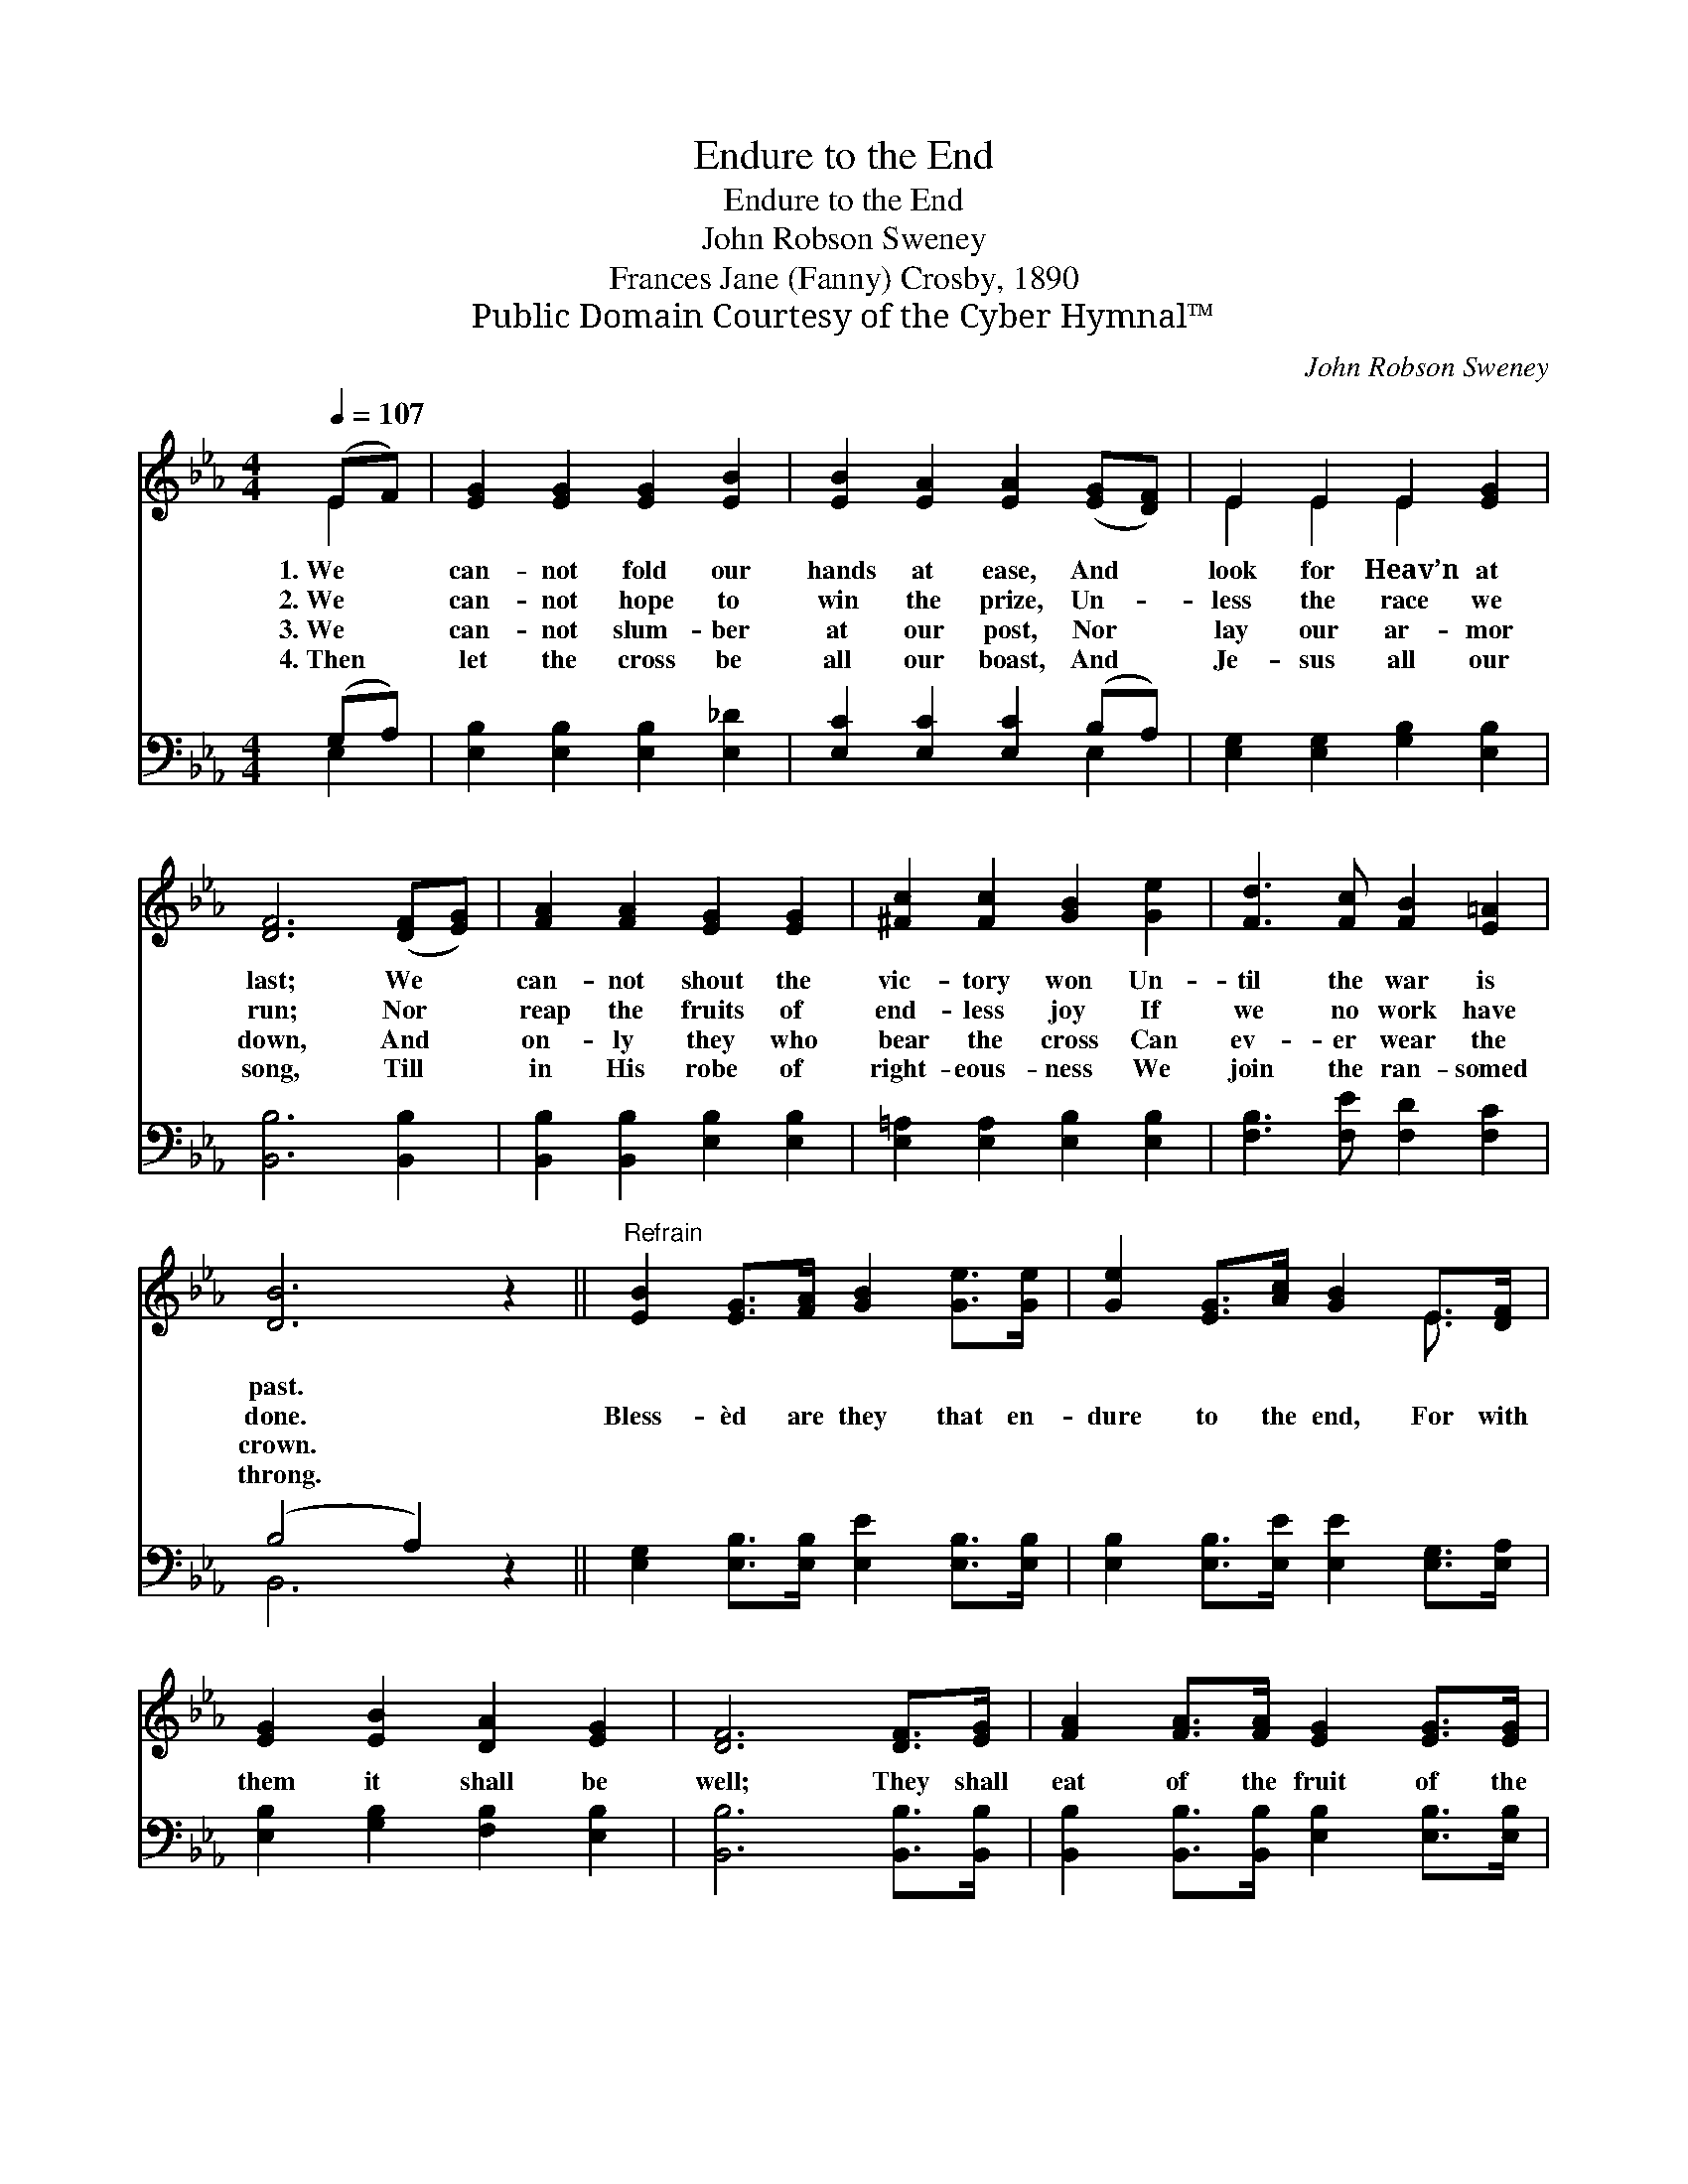 X:1
T:Endure to the End
T:Endure to the End
T:John Robson Sweney
T:Frances Jane (Fanny) Crosby, 1890
T:Public Domain Courtesy of the Cyber Hymnal™
C:John Robson Sweney
Z:Public Domain
Z:Courtesy of the Cyber Hymnal™
%%score ( 1 2 ) ( 3 4 )
L:1/8
Q:1/4=107
M:4/4
K:Eb
V:1 treble 
V:2 treble 
V:3 bass 
V:4 bass 
V:1
 (EF) | [EG]2 [EG]2 [EG]2 [EB]2 | [EB]2 [EA]2 [EA]2 ([EG][DF]) | E2 E2 E2 [EG]2 | %4
w: 1.~We *|can- not fold our|hands at ease, And *|look for Heav’n at|
w: 2.~We *|can- not hope to|win the prize, Un- *|less the race we|
w: 3.~We *|can- not slum- ber|at our post, Nor *|lay our ar- mor|
w: 4.~Then *|let the cross be|all our boast, And *|Je- sus all our|
 [DF]6 ([DF][EG]) | [FA]2 [FA]2 [EG]2 [EG]2 | [^Fc]2 [Fc]2 [GB]2 [Ge]2 | [Fd]3 [Fc] [FB]2 [E=A]2 | %8
w: last; We *|can- not shout the|vic- tory won Un-|til the war is|
w: run; Nor *|reap the fruits of|end- less joy If|we no work have|
w: down, And *|on- ly they who|bear the cross Can|ev- er wear the|
w: song, Till *|in His robe of|right- eous- ness We|join the ran- somed|
 [DB]6 z2 ||"^Refrain" [EB]2 [EG]>[FA] [GB]2 [Ge]>[Ge] | [Ge]2 [EG]>[Ac] [GB]2 E>[DF] | %11
w: past.|||
w: done.|Bless- èd are they that en-|dure to the end, For with|
w: crown.|||
w: throng.|||
 [EG]2 [EB]2 [DA]2 [EG]2 | [DF]6 [DF]>[EG] | [FA]2 [FA]>[FA] [EG]2 [EG]>[EG] | %14
w: |||
w: them it shall be|well; They shall|eat of the fruit of the|
w: |||
w: |||
 [^Fc]2 [Fc]2 !fermata![GB]2 [Ge]>[Ge] | [Ge]2 [EG]>[FA] [EG]2 [DF]2 | E6 |] %17
w: |||
w: tree of life, And with|Je- sus for- ev- er|dwell.|
w: |||
w: |||
V:2
 E2 | x8 | x8 | E2 E2 E2 x2 | x8 | x8 | x8 | x8 | x8 || x8 | x6 E3/2 x/ | x8 | x8 | x8 | x8 | x8 | %16
 E6 |] %17
V:3
 (G,A,) | [E,B,]2 [E,B,]2 [E,B,]2 [E,_D]2 | [E,C]2 [E,C]2 [E,C]2 (B,A,) | %3
 [E,G,]2 [E,G,]2 [G,B,]2 [E,B,]2 | [B,,B,]6 [B,,B,]2 | [B,,B,]2 [B,,B,]2 [E,B,]2 [E,B,]2 | %6
 [E,=A,]2 [E,A,]2 [E,B,]2 [E,B,]2 | [F,B,]3 [F,E] [F,D]2 [F,C]2 | (B,4 A,2) z2 || %9
 [E,G,]2 [E,B,]>[E,B,] [E,E]2 [E,B,]>[E,B,] | [E,B,]2 [E,B,]>[E,E] [E,E]2 [E,G,]>[E,A,] | %11
 [E,B,]2 [G,B,]2 [F,B,]2 [E,B,]2 | [B,,B,]6 [B,,B,]>[B,,B,] | %13
 [B,,B,]2 [B,,B,]>[B,,B,] [E,B,]2 [E,B,]>[E,B,] | [E,=A,]2 [E,A,]2 !fermata![E,B,]2 [E,B,]>[E,B,] | %15
 [E,B,]2 [E,B,]>[A,,C] [B,,B,]2 [B,,A,]2 | [E,G,]6 |] %17
V:4
 E,2 | x8 | x6 E,2 | x8 | x8 | x8 | x8 | x8 | B,,6 x2 || x8 | x8 | x8 | x8 | x8 | x8 | x8 | x6 |] %17

